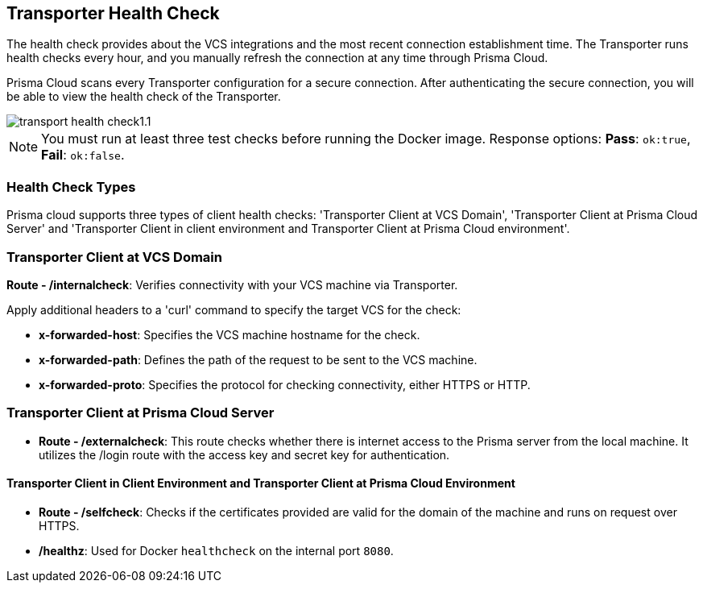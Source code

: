 == Transporter Health Check

The health check provides about the VCS integrations and the most recent connection establishment time. The Transporter runs health checks every hour, and you manually refresh the connection at any time through Prisma Cloud.

Prisma Cloud scans every Transporter configuration for a secure connection. After authenticating the secure connection, you will be able to view the health check of the Transporter.

image::application-security/transport-health-check1.1.png[]

NOTE: You must run at least three test checks before running the Docker image. Response options: *Pass*: `ok:true`, *Fail*: `ok:false`.

=== Health Check Types

Prisma cloud supports three types of client health checks: 'Transporter Client at VCS Domain', 'Transporter Client at Prisma Cloud Server' and 'Transporter Client in client environment and Transporter Client at Prisma Cloud environment'.

=== Transporter Client at VCS Domain

*Route - /internalcheck*: Verifies connectivity with your VCS machine via Transporter.

// Example: `curl -X GET \https://your-transporter-hostname/internalcheck`.

Apply additional headers to a 'curl' command to specify the target VCS for the check:

* *x-forwarded-host*: Specifies the VCS machine hostname for the check. 
//+
// Example: `curl -H "x-forwarded-host: <VCS_machine_hostname>"` 

* *x-forwarded-path*: Defines the path of the request to be sent to the VCS machine. 
//+
//Example: `curl -H "x-forwarded-path: <path_to_send>"`

* *x-forwarded-proto*: Specifies the protocol for checking connectivity, either HTTPS or HTTP. 
//+
//Example: `curl -H "x-forwarded-proto: <https_or_http>" 

=== Transporter Client at Prisma Cloud Server

* *Route - /externalcheck*: This route checks whether there is internet access to the Prisma server from the local machine. It utilizes the /login route with the access key and secret key for authentication.

////
Example:

[source, bash]
----
curl -X POST https://your-prisma-server-url/externalcheck/login \
     -d "accessKey=your_access_key" \
     -d "secretKey=your_secret_key"
----
////
==== Transporter Client in Client Environment and Transporter Client at Prisma Cloud Environment

* *Route - /selfcheck*: Checks if the certificates provided are valid for the domain of the machine and runs on request over HTTPS.
//+
//Example: `curl -X GET \https://your-machine-domain/selfcheck`.

* */healthz*: Used for Docker `healthcheck` on the internal port `8080`. 
//+
//Example: `curl -X GET \http://localhost:8080/healthz`.